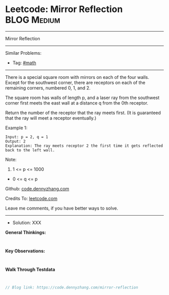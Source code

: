 * Leetcode: Mirror Reflection                                    :BLOG:Medium:
#+STARTUP: showeverything
#+OPTIONS: toc:nil \n:t ^:nil creator:nil d:nil
:PROPERTIES:
:type:     math
:END:
---------------------------------------------------------------------
Mirror Reflection
---------------------------------------------------------------------
Similar Problems:
- Tag: [[https://code.dennyzhang.com/tag/math][#math]]
---------------------------------------------------------------------
There is a special square room with mirrors on each of the four walls.  Except for the southwest corner, there are receptors on each of the remaining corners, numbered 0, 1, and 2.

The square room has walls of length p, and a laser ray from the southwest corner first meets the east wall at a distance q from the 0th receptor.

Return the number of the receptor that the ray meets first.  (It is guaranteed that the ray will meet a receptor eventually.)

 

Example 1:
#+BEGIN_EXAMPLE
Input: p = 2, q = 1
Output: 2
Explanation: The ray meets receptor 2 the first time it gets reflected back to the left wall.
#+END_EXAMPLE

[[image-blog:Leetcode: Mirror Reflection][https://raw.githubusercontent.com/dennyzhang/code.dennyzhang.com/master/images/reflection.png]]

Note:

1. 1 <= p <= 1000
- 0 <= q <= p

Github: [[https://github.com/dennyzhang/code.dennyzhang.com/tree/master/problems/mirror-reflection][code.dennyzhang.com]]

Credits To: [[https://leetcode.com/problems/mirror-reflection/description/][leetcode.com]]

Leave me comments, if you have better ways to solve.
---------------------------------------------------------------------
- Solution: XXX

*General Thinkings:*
#+BEGIN_EXAMPLE

#+END_EXAMPLE

*Key Observations:*
#+BEGIN_EXAMPLE

#+END_EXAMPLE

*Walk Through Testdata*
#+BEGIN_EXAMPLE

#+END_EXAMPLE

#+BEGIN_SRC go
// Blog link: https://code.dennyzhang.com/mirror-reflection

#+END_SRC

#+BEGIN_HTML
<div style="overflow: hidden;">
<div style="float: left; padding: 5px"> <a href="https://www.linkedin.com/in/dennyzhang001"><img src="https://www.dennyzhang.com/wp-content/uploads/sns/linkedin.png" alt="linkedin" /></a></div>
<div style="float: left; padding: 5px"><a href="https://github.com/dennyzhang"><img src="https://www.dennyzhang.com/wp-content/uploads/sns/github.png" alt="github" /></a></div>
<div style="float: left; padding: 5px"><a href="https://www.dennyzhang.com/slack" target="_blank" rel="nofollow"><img src="https://slack.dennyzhang.com/badge.svg" alt="slack"/></a></div>
</div>
#+END_HTML

